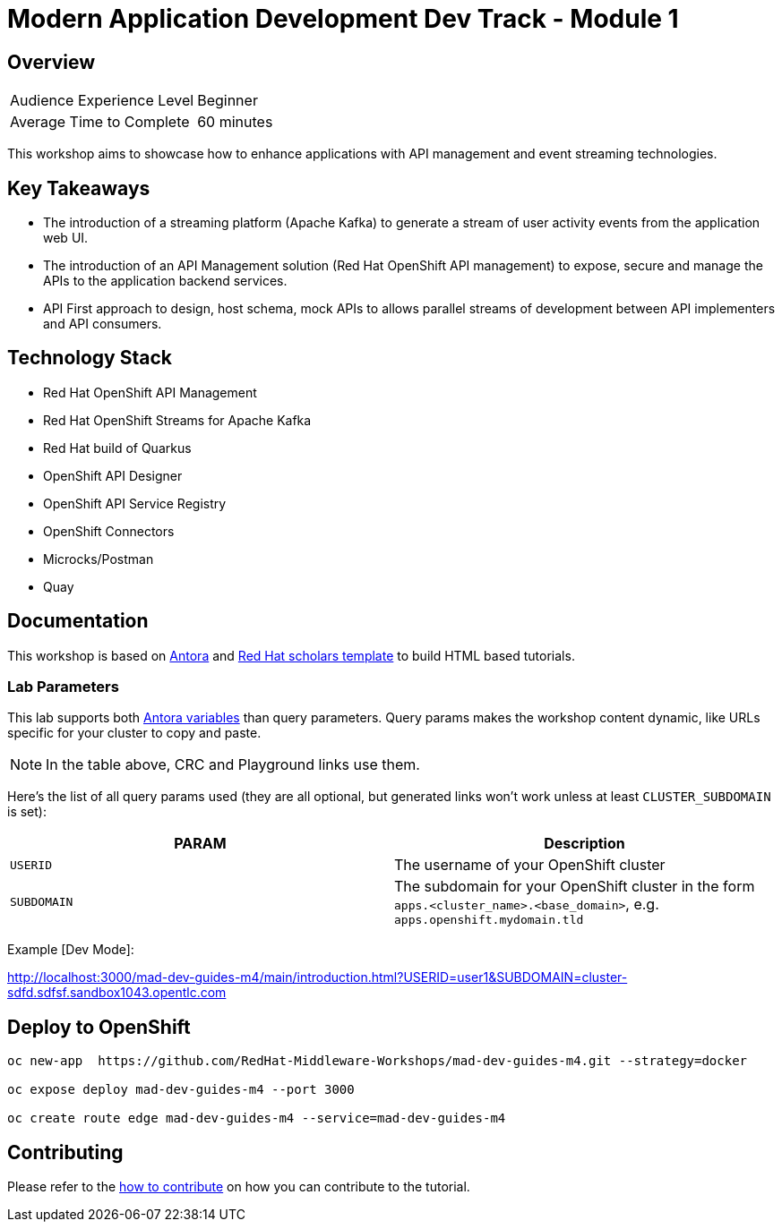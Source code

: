 # Modern Application Development Dev Track - Module 1
:experimental:
:imagesdir: documentation/modules/ROOT/assets/images

// image::https://github.com/danieloh30/mad-dev-m1-guides/workflows/docs/badge.svg[docs]

## Overview

|===
|Audience Experience Level |Beginner
|Average Time to Complete	 |60 minutes
|===

This workshop aims to showcase how to enhance applications with API management and event streaming technologies.

## Key Takeaways

* The introduction of a streaming platform (Apache Kafka) to generate a stream of user activity events from the application web UI. 
* The introduction of an API Management solution (Red Hat OpenShift API management) to expose, secure and manage the APIs to the application backend services. 
* API First approach to design, host schema, mock APIs to  allows parallel streams of development between API implementers and API consumers.

## Technology Stack

* Red Hat OpenShift API Management
* Red Hat OpenShift Streams for Apache Kafka
* Red Hat build of Quarkus
* OpenShift API Designer
* OpenShift API Service Registry
* OpenShift Connectors
* Microcks/Postman
* Quay

## Documentation

This workshop is based on link:https://antora.org/[Antora] and link:https://github.com/redhat-scholars/courseware-template[Red Hat scholars template] to build HTML based tutorials.


### Lab Parameters

This lab supports both link:site.yml#L17[Antora variables] than query parameters. Query params makes the workshop content dynamic, like URLs specific for your cluster to copy and paste.

NOTE: In the table above, CRC and Playground links use them.

Here's the list of all query params used (they are all optional, but generated links won't work unless at least `CLUSTER_SUBDOMAIN` is set):

[%header,cols=2*] 
|===
|PARAM
|Description

|`USERID`
| The username of your OpenShift cluster

|`SUBDOMAIN`
|The subdomain for your OpenShift cluster in the form `apps.<cluster_name>.<base_domain>`, e.g. `apps.openshift.mydomain.tld`


|===

Example [Dev Mode]:

http://localhost:3000/mad-dev-guides-m4/main/introduction.html?USERID=user1&SUBDOMAIN=cluster-sdfd.sdfsf.sandbox1043.opentlc.com

## Deploy to OpenShift

[.console-input]
[source,bash]
----
oc new-app  https://github.com/RedHat-Middleware-Workshops/mad-dev-guides-m4.git --strategy=docker

oc expose deploy mad-dev-guides-m4 --port 3000

oc create route edge mad-dev-guides-m4 --service=mad-dev-guides-m4
----

## Contributing

Please refer to the link:CONTRIBUTING.adoc#contributing-guide[how to contribute] on how you can contribute to the tutorial.

 
